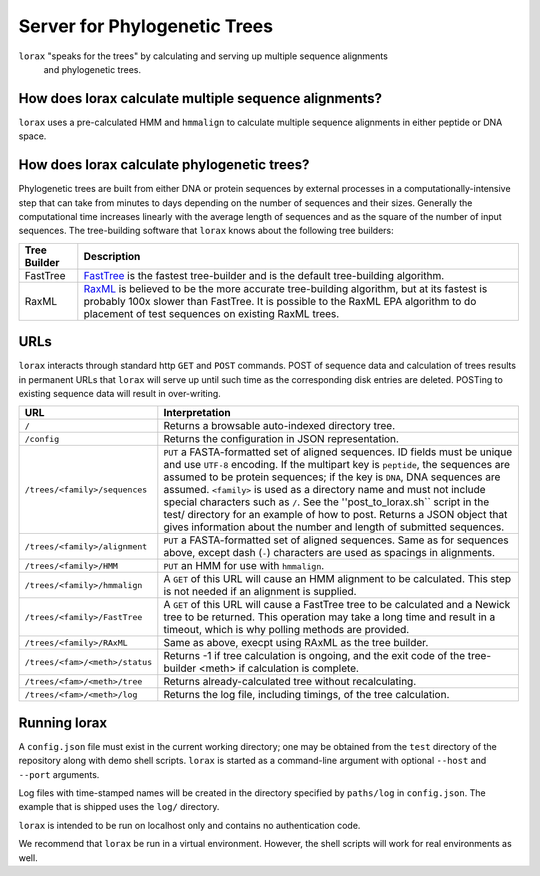 Server for Phylogenetic Trees
=============================

``lorax`` "speaks for the trees" by calculating and serving up multiple sequence alignments
 and phylogenetic trees.

How does lorax calculate multiple sequence alignments?
------------------------------------------------------
``lorax`` uses a pre-calculated HMM and ``hmmalign`` to calculate multiple sequence alignments
in either peptide or DNA
space.

How does lorax calculate phylogenetic trees?
---------------------------------------------

Phylogenetic trees are built from either DNA or protein sequences by external processes in
a computationally-intensive step that can take from minutes to days depending on the number of
sequences and their sizes. Generally the computational time
increases linearly with the average length of sequences and as the square of the number of 
input sequences.  The tree-building software that ``lorax`` knows about the following tree builders:

============= =================================================================================
Tree Builder   Description 
============= =================================================================================
FastTree      `FastTree <https://www.microbesonline.org/fasttree/>`_ is the fastest tree-builder
              and is the default tree-building algorithm.  

RaxML         `RaxML <http://sco.h-its.org/exelixis/web/software/raxml/index.html>`_ is believed
              to be the more accurate tree-building algorithm, but at its fastest is probably
              100x slower than FastTree.  It is possible to the RaxML EPA algorithm to do
              placement of test sequences on existing RaxML trees.

============= =================================================================================

URLs
----
``lorax`` interacts through standard http ``GET`` and ``POST`` commands.  POST of
sequence data and calculation of trees results in permanent URLs that ``lorax`` will serve up
until such time as the corresponding disk entries are deleted. POSTing to existing sequence
data will result in over-writing.


=================================== ===========================================================
URL                                 Interpretation
=================================== ===========================================================
``/``                               Returns a browsable auto-indexed directory tree.

``/config``                         Returns the configuration in JSON representation.

``/trees/<family>/sequences``       ``PUT`` a FASTA-formatted set of aligned sequences.
                                    ID fields must be unique and use ``UTF-8`` encoding.
                                    If the multipart key is ``peptide``, the sequences
                                    are assumed to be protein sequences; if the key is
                                    ``DNA``, DNA sequences are assumed.  ``<family>``
                                    is used as a directory name and must not include
                                    special characters such as ``/``.  See the
                                    ''post_to_lorax.sh`` script in the test/ directory
                                    for an example of how to post.  Returns a JSON
                                    object that gives information about the number and
                                    length of submitted sequences.

``/trees/<family>/alignment``       ``PUT`` a FASTA-formatted set of aligned
                                    sequences.  Same as for sequences above, except
                                    dash (``-``) characters are used as spacings in
                                    alignments.

``/trees/<family>/HMM``             ``PUT`` an HMM for use with ``hmmalign``.

``/trees/<family>/hmmalign``        A ``GET`` of this URL will cause an HMM alignment
                                    to be calculated.  This step is not needed if
                                    an alignment is supplied.

``/trees/<family>/FastTree``        A ``GET`` of this URL will cause a FastTree tree to be
                                    calculated and a Newick tree to be returned.  This
                                    operation may take a long time and result in a timeout, which
                                    is why polling methods are provided.

``/trees/<family>/RAxML``           Same as above, execpt using RAxML as the tree builder.

``/trees/<fam>/<meth>/status``      Returns -1 if tree calculation is ongoing, and the exit
                                    code of the tree-builder <meth> if calculation is complete.

``/trees/<fam>/<meth>/tree``        Returns already-calculated tree without recalculating.

``/trees/<fam>/<meth>/log``         Returns the log file, including timings, of the tree
                                    calculation.

=================================== ===========================================================

Running lorax
-------------

A ``config.json`` file must exist in the current working directory; one may be obtained from the ``test`` directory
of the repository along with demo shell scripts.  ``lorax`` is started as a command-line argument with optional
``--host`` and ``--port`` arguments.

Log files with time-stamped names will be created in the directory specified by ``paths/log`` in ``config.json``.
The example that is shipped uses the ``log/`` directory.

``lorax`` is intended to be run on localhost only and contains no authentication code.

We recommend that ``lorax`` be run in a virtual environment.  However, the shell scripts will work for
real environments as well.